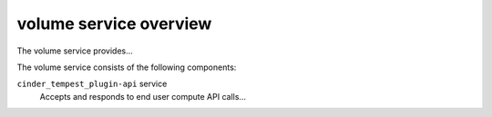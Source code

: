 =======================
volume service overview
=======================
The volume service provides...

The volume service consists of the following components:

``cinder_tempest_plugin-api`` service
  Accepts and responds to end user compute API calls...
